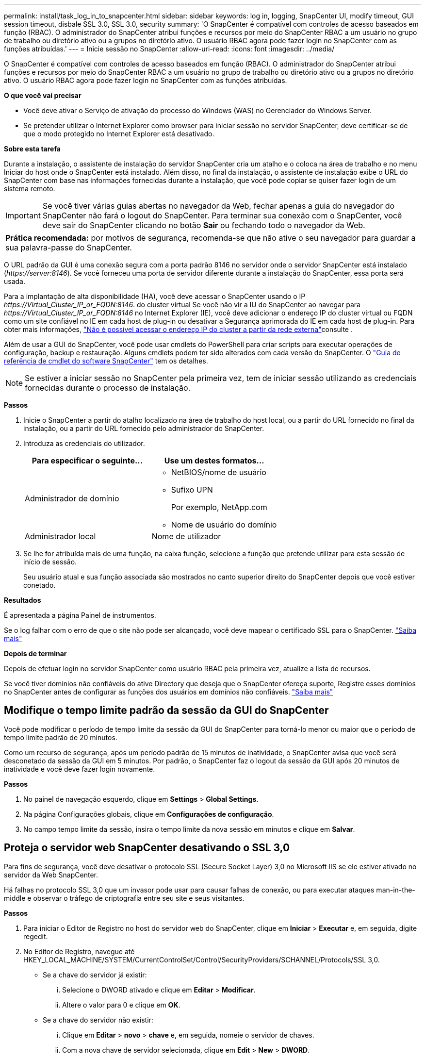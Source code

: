 ---
permalink: install/task_log_in_to_snapcenter.html 
sidebar: sidebar 
keywords: log in, logging, SnapCenter UI, modify timeout, GUI session timeout, disbale SSL 3.0, SSL 3.0, security 
summary: 'O SnapCenter é compatível com controles de acesso baseados em função (RBAC). O administrador do SnapCenter atribui funções e recursos por meio do SnapCenter RBAC a um usuário no grupo de trabalho ou diretório ativo ou a grupos no diretório ativo. O usuário RBAC agora pode fazer login no SnapCenter com as funções atribuídas.' 
---
= Inicie sessão no SnapCenter
:allow-uri-read: 
:icons: font
:imagesdir: ../media/


[role="lead"]
O SnapCenter é compatível com controles de acesso baseados em função (RBAC). O administrador do SnapCenter atribui funções e recursos por meio do SnapCenter RBAC a um usuário no grupo de trabalho ou diretório ativo ou a grupos no diretório ativo. O usuário RBAC agora pode fazer login no SnapCenter com as funções atribuídas.

*O que você vai precisar*

* Você deve ativar o Serviço de ativação do processo do Windows (WAS) no Gerenciador do Windows Server.
* Se pretender utilizar o Internet Explorer como browser para iniciar sessão no servidor SnapCenter, deve certificar-se de que o modo protegido no Internet Explorer está desativado.


*Sobre esta tarefa*

Durante a instalação, o assistente de instalação do servidor SnapCenter cria um atalho e o coloca na área de trabalho e no menu Iniciar do host onde o SnapCenter está instalado. Além disso, no final da instalação, o assistente de instalação exibe o URL do SnapCenter com base nas informações fornecidas durante a instalação, que você pode copiar se quiser fazer login de um sistema remoto.


IMPORTANT: Se você tiver várias guias abertas no navegador da Web, fechar apenas a guia do navegador do SnapCenter não fará o logout do SnapCenter. Para terminar sua conexão com o SnapCenter, você deve sair do SnapCenter clicando no botão *Sair* ou fechando todo o navegador da Web.

|===


| *Prática recomendada:* por motivos de segurança, recomenda-se que não ative o seu navegador para guardar a sua palavra-passe do SnapCenter. 
|===
O URL padrão da GUI é uma conexão segura com a porta padrão 8146 no servidor onde o servidor SnapCenter está instalado (_\https://server:8146_). Se você forneceu uma porta de servidor diferente durante a instalação do SnapCenter, essa porta será usada.

Para a implantação de alta disponibilidade (HA), você deve acessar o SnapCenter usando o IP _\https://Virtual_Cluster_IP_or_FQDN:8146_. do cluster virtual Se você não vir a IU do SnapCenter ao navegar para _\https://Virtual_Cluster_IP_or_FQDN:8146_ no Internet Explorer (IE), você deve adicionar o endereço IP do cluster virtual ou FQDN como um site confiável no IE em cada host de plug-in ou desativar a Segurança aprimorada do IE em cada host de plug-in. Para obter mais informações, https://kb.netapp.com/Advice_and_Troubleshooting/Data_Protection_and_Security/SnapCenter/Unable_to_access_cluster_IP_address_from_outside_network["Não é possível acessar o endereço IP do cluster a partir da rede externa"^]consulte .

Além de usar a GUI do SnapCenter, você pode usar cmdlets do PowerShell para criar scripts para executar operações de configuração, backup e restauração. Alguns cmdlets podem ter sido alterados com cada versão do SnapCenter. O https://library.netapp.com/ecm/ecm_download_file/ECMLP2880726["Guia de referência de cmdlet do software SnapCenter"^] tem os detalhes.


NOTE: Se estiver a iniciar sessão no SnapCenter pela primeira vez, tem de iniciar sessão utilizando as credenciais fornecidas durante o processo de instalação.

*Passos*

. Inicie o SnapCenter a partir do atalho localizado na área de trabalho do host local, ou a partir do URL fornecido no final da instalação, ou a partir do URL fornecido pelo administrador do SnapCenter.
. Introduza as credenciais do utilizador.
+
|===
| Para especificar o seguinte... | Use um destes formatos... 


 a| 
Administrador de domínio
 a| 
** NetBIOS/nome de usuário
** Sufixo UPN
+
Por exemplo, NetApp.com

** Nome de usuário do domínio




 a| 
Administrador local
 a| 
Nome de utilizador

|===
. Se lhe for atribuída mais de uma função, na caixa função, selecione a função que pretende utilizar para esta sessão de início de sessão.
+
Seu usuário atual e sua função associada são mostrados no canto superior direito do SnapCenter depois que você estiver conetado.



*Resultados*

É apresentada a página Painel de instrumentos.

Se o log falhar com o erro de que o site não pode ser alcançado, você deve mapear o certificado SSL para o SnapCenter. https://kb.netapp.com/?title=Advice_and_Troubleshooting%2FData_Protection_and_Security%2FSnapCenter%2FSnapCenter_will_not_open_with_error_%2522This_site_can%2527t_be_reached%2522["Saiba mais"^]

*Depois de terminar*

Depois de efetuar login no servidor SnapCenter como usuário RBAC pela primeira vez, atualize a lista de recursos.

Se você tiver domínios não confiáveis do ative Directory que deseja que o SnapCenter ofereça suporte, Registre esses domínios no SnapCenter antes de configurar as funções dos usuários em domínios não confiáveis. link:../install/task_register_untrusted_active_directory_domains.html["Saiba mais"^]



== Modifique o tempo limite padrão da sessão da GUI do SnapCenter

Você pode modificar o período de tempo limite da sessão da GUI do SnapCenter para torná-lo menor ou maior que o período de tempo limite padrão de 20 minutos.

Como um recurso de segurança, após um período padrão de 15 minutos de inatividade, o SnapCenter avisa que você será desconetado da sessão da GUI em 5 minutos. Por padrão, o SnapCenter faz o logout da sessão da GUI após 20 minutos de inatividade e você deve fazer login novamente.

*Passos*

. No painel de navegação esquerdo, clique em *Settings* > *Global Settings*.
. Na página Configurações globais, clique em *Configurações de configuração*.
. No campo tempo limite da sessão, insira o tempo limite da nova sessão em minutos e clique em *Salvar*.




== Proteja o servidor web SnapCenter desativando o SSL 3,0

Para fins de segurança, você deve desativar o protocolo SSL (Secure Socket Layer) 3,0 no Microsoft IIS se ele estiver ativado no servidor da Web SnapCenter.

Há falhas no protocolo SSL 3,0 que um invasor pode usar para causar falhas de conexão, ou para executar ataques man-in-the-middle e observar o tráfego de criptografia entre seu site e seus visitantes.

*Passos*

. Para iniciar o Editor de Registro no host do servidor web do SnapCenter, clique em *Iniciar* > *Executar* e, em seguida, digite regedit.
. No Editor de Registro, navegue até HKEY_LOCAL_MACHINE/SYSTEM/CurrentControlSet/Control/SecurityProviders/SCHANNEL/Protocols/SSL 3,0.
+
** Se a chave do servidor já existir:
+
... Selecione o DWORD ativado e clique em *Editar* > *Modificar*.
... Altere o valor para 0 e clique em *OK*.


** Se a chave do servidor não existir:
+
... Clique em *Editar* > *novo* > *chave* e, em seguida, nomeie o servidor de chaves.
... Com a nova chave de servidor selecionada, clique em *Edit* > *New* > *DWORD*.
... Nomeie o novo DWORD habilitado e insira 0 como o valor.




. Feche o Editor de Registro.

